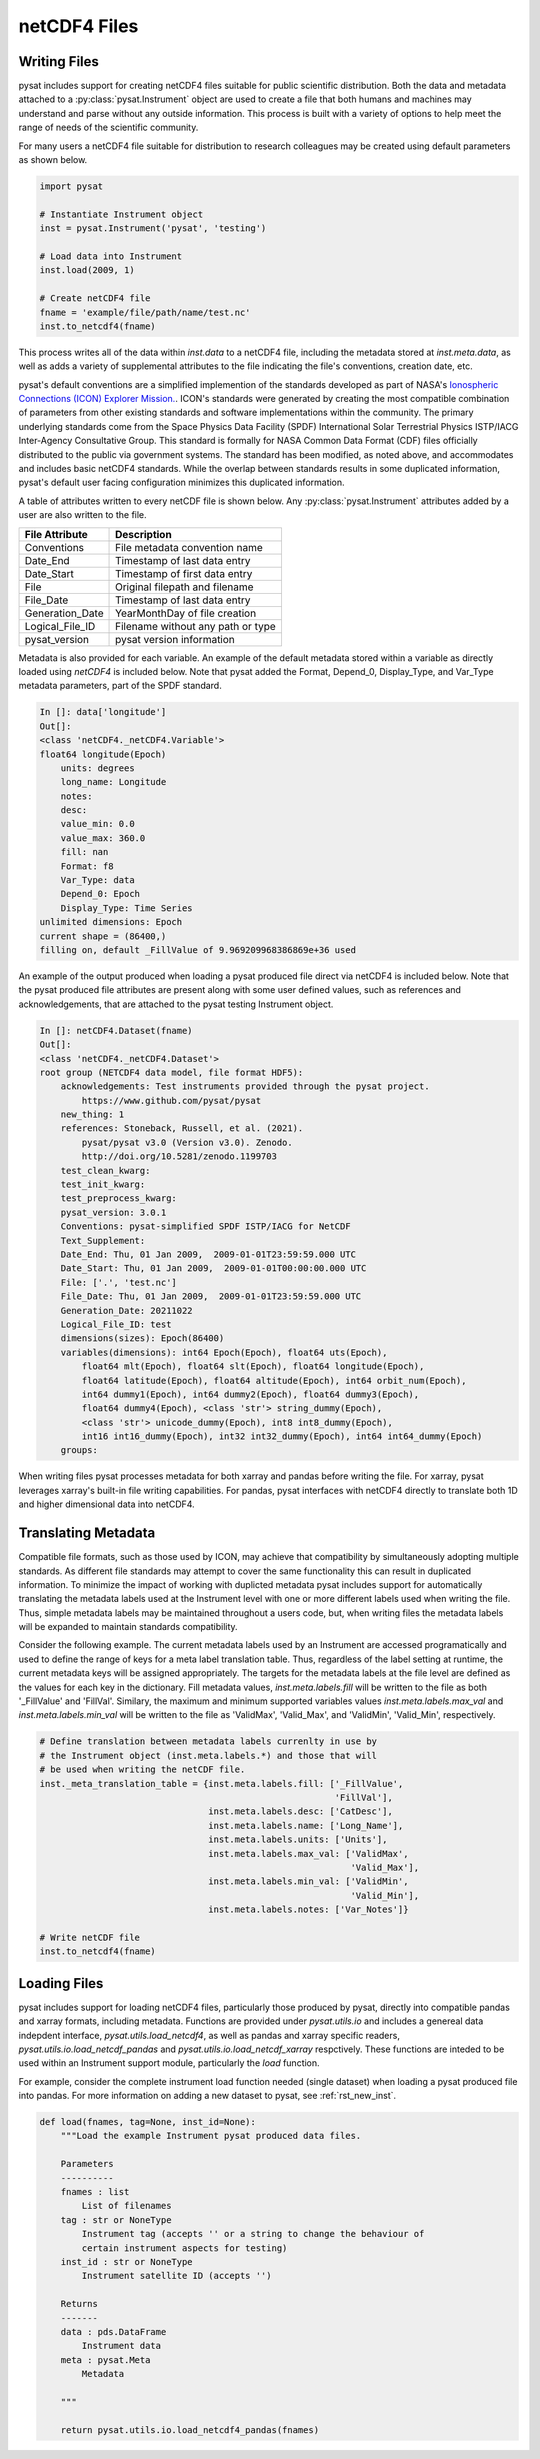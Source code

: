 .. _tutorial-files:

netCDF4 Files
-------------

Writing Files
^^^^^^^^^^^^^

pysat includes support for creating netCDF4 files suitable for public scientific
distribution. Both the data and metadata attached to a
:py:class:`pysat.Instrument` object are used to create a file that both humans
and machines may understand and parse without any outside information.
This process is built with a variety of options to help meet the range of needs
of the scientific community.

For many users a netCDF4 file suitable for distribution to research colleagues
may be created using default parameters as shown below.

.. code:: python

   import pysat

   # Instantiate Instrument object
   inst = pysat.Instrument('pysat', 'testing')

   # Load data into Instrument
   inst.load(2009, 1)

   # Create netCDF4 file
   fname = 'example/file/path/name/test.nc'
   inst.to_netcdf4(fname)

This process writes all of the data within `inst.data` to a netCDF4 file,
including the metadata stored at `inst.meta.data`, as well as adds a variety
of supplemental attributes to the file indicating the file's conventions,
creation date, etc.

pysat's default conventions are a simplified implemention of the standards
developed as part of NASA's `Ionospheric Connections
(ICON) Explorer Mission. <https://www.nasa.gov/icon>`_. ICON's standards were
generated by creating the most
compatible combination of parameters from other existing standards and
software implementations within the community. The primary underlying
standards come from the Space Physics Data Facility (SPDF) International Solar
Terrestrial Physics ISTP/IACG Inter-Agency Consultative Group. This standard
is formally for NASA Common Data Format (CDF) files officially distributed
to the public via government systems. The standard has been modified, as noted
above, and accommodates and includes basic netCDF4 standards. While the overlap
between standards results in some duplicated information, pysat's default
user facing configuration minimizes this duplicated information.

A table of attributes written to every netCDF file is shown below. Any
:py:class:`pysat.Instrument` attributes added by a user are also written
to the file.

===============     ==================================
File Attribute      Description
===============     ==================================
Conventions         File metadata convention name
Date_End            Timestamp of last data entry
Date_Start          Timestamp of first data entry
File                Original filepath and filename
File_Date           Timestamp of last data entry
Generation_Date     YearMonthDay of file creation
Logical_File_ID     Filename without any path or type
pysat_version       pysat version information
===============     ==================================

Metadata is also provided for each variable. An example of the default
metadata stored within a variable as directly loaded using `netCDF4` is
included below. Note that pysat added the Format, Depend_0, Display_Type,
and Var_Type metadata parameters, part of the SPDF standard.

.. code::

   In []: data['longitude']
   Out[]:
   <class 'netCDF4._netCDF4.Variable'>
   float64 longitude(Epoch)
       units: degrees
       long_name: Longitude
       notes:
       desc:
       value_min: 0.0
       value_max: 360.0
       fill: nan
       Format: f8
       Var_Type: data
       Depend_0: Epoch
       Display_Type: Time Series
   unlimited dimensions: Epoch
   current shape = (86400,)
   filling on, default _FillValue of 9.969209968386869e+36 used

An example of the output produced when loading a pysat produced
file direct via netCDF4 is included below. Note that the pysat produced
file attributes are present along with some user defined values, such
as references and acknowledgements, that are attached to the pysat testing
Instrument object.

.. code::

   In []: netCDF4.Dataset(fname)
   Out[]:
   <class 'netCDF4._netCDF4.Dataset'>
   root group (NETCDF4 data model, file format HDF5):
       acknowledgements: Test instruments provided through the pysat project.
           https://www.github.com/pysat/pysat
       new_thing: 1
       references: Stoneback, Russell, et al. (2021).
           pysat/pysat v3.0 (Version v3.0). Zenodo.
           http://doi.org/10.5281/zenodo.1199703
       test_clean_kwarg:
       test_init_kwarg:
       test_preprocess_kwarg:
       pysat_version: 3.0.1
       Conventions: pysat-simplified SPDF ISTP/IACG for NetCDF
       Text_Supplement:
       Date_End: Thu, 01 Jan 2009,  2009-01-01T23:59:59.000 UTC
       Date_Start: Thu, 01 Jan 2009,  2009-01-01T00:00:00.000 UTC
       File: ['.', 'test.nc']
       File_Date: Thu, 01 Jan 2009,  2009-01-01T23:59:59.000 UTC
       Generation_Date: 20211022
       Logical_File_ID: test
       dimensions(sizes): Epoch(86400)
       variables(dimensions): int64 Epoch(Epoch), float64 uts(Epoch),
           float64 mlt(Epoch), float64 slt(Epoch), float64 longitude(Epoch),
           float64 latitude(Epoch), float64 altitude(Epoch), int64 orbit_num(Epoch),
           int64 dummy1(Epoch), int64 dummy2(Epoch), float64 dummy3(Epoch),
           float64 dummy4(Epoch), <class 'str'> string_dummy(Epoch),
           <class 'str'> unicode_dummy(Epoch), int8 int8_dummy(Epoch),
           int16 int16_dummy(Epoch), int32 int32_dummy(Epoch), int64 int64_dummy(Epoch)
       groups:

When writing files pysat processes metadata for both xarray and pandas before
writing the file. For xarray, pysat leverages xarray's built-in file writing
capabilities. For pandas, pysat interfaces with netCDF4 directly to translate
both 1D and higher dimensional data into netCDF4.

Translating Metadata
^^^^^^^^^^^^^^^^^^^^

Compatible file formats, such as those used by ICON, may achieve that compatibility
by simultaneously adopting multiple standards. As different file standards
may attempt to cover the same functionality this can result in duplicated
information. To minimize the impact of working with duplicted metadata
pysat includes support for automatically translating the metadata labels used
at the Instrument level with one or more different labels used when writing
the file. Thus, simple metadata labels may be maintained throughout a users
code, but, when writing files the metadata labels will be expanded to maintain
standards compatibility.

Consider the following example. The current metadata labels used by an
Instrument are accessed programatically and used to define the range of
keys for a meta label translation table. Thus, regardless of the label setting at
runtime, the current metadata keys will be assigned appropriately.
The targets for the metadata labels at the file level are defined as the values
for each key in the dictionary. Fill metadata values, `inst.meta.labels.fill`
will be written to the file as both '_FillValue' and 'FillVal'. Similary, the
maximum and minimum supported variables values `inst.meta.labels.max_val` and
`inst.meta.labels.min_val` will be written to the file as 'ValidMax',
'Valid_Max', and 'ValidMin', 'Valid_Min', respectively.

.. code:: python

   # Define translation between metadata labels currenlty in use by
   # the Instrument object (inst.meta.labels.*) and those that will
   # be used when writing the netCDF file.
   inst._meta_translation_table = {inst.meta.labels.fill: ['_FillValue',
                                                           'FillVal'],
                                   inst.meta.labels.desc: ['CatDesc'],
                                   inst.meta.labels.name: ['Long_Name'],
                                   inst.meta.labels.units: ['Units'],
                                   inst.meta.labels.max_val: ['ValidMax',
                                                              'Valid_Max'],
                                   inst.meta.labels.min_val: ['ValidMin',
                                                              'Valid_Min'],
                                   inst.meta.labels.notes: ['Var_Notes']}

   # Write netCDF file
   inst.to_netcdf4(fname)



Loading Files
^^^^^^^^^^^^^

pysat includes support for loading netCDF4 files, particularly those produced
by pysat, directly into compatible pandas and xarray formats,
including metadata. Functions are provided under `pysat.utils.io` and includes
a genereal data indepdent interface, `pysat.utils.load_netcdf4`, as well as
pandas and xarray specific readers,
`pysat.utils.io.load_netcdf_pandas` and `pysat.utils.io.load_netcdf_xarray`
respctively. These functions are inteded to be used within an Instrument
support module, particularly the `load` function.

For example, consider the complete instrument load function
needed (single dataset) when loading a pysat produced file into
pandas. For more
information on adding a new dataset to pysat, see :ref:`rst_new_inst`.

.. code:: python

   def load(fnames, tag=None, inst_id=None):
       """Load the example Instrument pysat produced data files.

       Parameters
       ----------
       fnames : list
           List of filenames
       tag : str or NoneType
           Instrument tag (accepts '' or a string to change the behaviour of
           certain instrument aspects for testing)
       inst_id : str or NoneType
           Instrument satellite ID (accepts '')

       Returns
       -------
       data : pds.DataFrame
           Instrument data
       meta : pysat.Meta
           Metadata

       """

       return pysat.utils.io.load_netcdf4_pandas(fnames)

